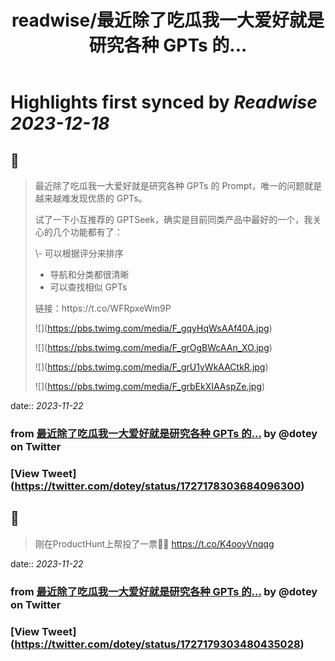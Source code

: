 :PROPERTIES:
:title: readwise/最近除了吃瓜我一大爱好就是研究各种 GPTs 的...
:END:

:PROPERTIES:
:author: [[dotey on Twitter]]
:full-title: "最近除了吃瓜我一大爱好就是研究各种 GPTs 的..."
:category: [[tweets]]
:url: https://twitter.com/dotey/status/1727178303684096300
:image-url: https://pbs.twimg.com/profile_images/561086911561736192/6_g58vEs.jpeg
:END:

* Highlights first synced by [[Readwise]] [[2023-12-18]]
** 📌
#+BEGIN_QUOTE
最近除了吃瓜我一大爱好就是研究各种 GPTs 的 Prompt，唯一的问题就是越来越难发现优质的 GPTs。

试了一下小互推荐的 GPTSeek，确实是目前同类产品中最好的一个，我关心的几个功能都有了：

\- 可以根据评分来排序
- 导航和分类都很清晰
- 可以查找相似 GPTs

链接：https://t.co/WFRpxeWm9P 

![](https://pbs.twimg.com/media/F_gqyHqWsAAf40A.jpg) 

![](https://pbs.twimg.com/media/F_grOgBWcAAn_XO.jpg) 

![](https://pbs.twimg.com/media/F_grU1yWkAACtkR.jpg) 

![](https://pbs.twimg.com/media/F_grbEkXIAAspZe.jpg) 
#+END_QUOTE
    date:: [[2023-11-22]]
*** from _最近除了吃瓜我一大爱好就是研究各种 GPTs 的..._ by @dotey on Twitter
*** [View Tweet](https://twitter.com/dotey/status/1727178303684096300)
** 📌
#+BEGIN_QUOTE
刚在ProductHunt上帮投了一票👍🏻
https://t.co/K4ooyVnqqg 
#+END_QUOTE
    date:: [[2023-11-22]]
*** from _最近除了吃瓜我一大爱好就是研究各种 GPTs 的..._ by @dotey on Twitter
*** [View Tweet](https://twitter.com/dotey/status/1727179303480435028)